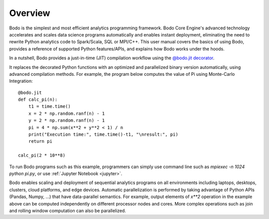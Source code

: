 Overview
========

Bodo is the simplest and most efficient analytics programming framework.
Bodo Core Engine's advanced technology accelerates and
scales data science programs automatically and enables instant deployment,
eliminating the need to rewrite Python analytics code to Spark/Scala,
SQL or MPI/C++.
This user manual covers the basics of using Bodo, provides a reference
of supported Python features/APIs, and explains how Bodo works under the hoods.

In a nutshell, Bodo provides a just-in-time (JIT) compilation workflow
using the `@bodo.jit decorator <user_guide.html#jit-just-in-time-compilation-workflow>`__.

It replaces the decorated Python functions
with an optimized and parallelized binary version automatically,
using advanced compilation methods.
For example, the program below computes the value of Pi using Monte-Carlo
Integration::

    @bodo.jit
    def calc_pi(n):
        t1 = time.time()
        x = 2 * np.random.ranf(n) - 1
        y = 2 * np.random.ranf(n) - 1
        pi = 4 * np.sum(x**2 + y**2 < 1) / n
        print("Execution time:", time.time()-t1, "\nresult:", pi)
        return pi

    calc_pi(2 * 10**8)

To run Bodo programs such as this example, programmers can
simply use command line such as `mpiexec -n 1024 python pi.py`,
or use :ref:`Jupyter Notebook <jupyter>`.

Bodo enables scaling and deployment of sequential analytics programs on all
environments including laptops, desktops, clusters, cloud platforms,
and edge devices.
Automatic parallelization is performed by taking advantage
of Python APIs (Pandas, Numpy, ...) that have data-parallel semantics.
For example, output elements of `x**2` operation in the example above can be
computed independently on different processor nodes and cores.
More complex operations such as join and rolling window
computation can also be parallelized.
